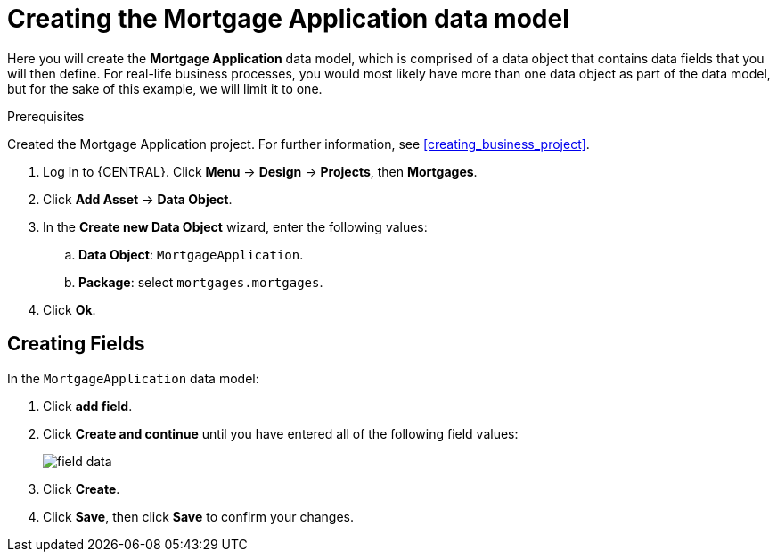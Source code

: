 [id='_defining_a_data_model']
= Creating the Mortgage Application data model

Here you will create the *Mortgage Application* data model, which is comprised of a data object that contains data fields that you will then define. For real-life business processes, you would most likely have more than one data object as part of the data model, but for the sake of this example, we will limit it to one.

.Prerequisites

Created the Mortgage Application project. For further information, see <<creating_business_project>>.

. Log in to {CENTRAL}. Click *Menu* -> *Design* -> *Projects*, then *Mortgages*.
. Click *Add Asset* -> *Data Object*.
. In the *Create new Data Object* wizard, enter the following values:
.. *Data Object*: `MortgageApplication`.
.. *Package*: select `mortgages.mortgages`.
. Click *Ok*.

== Creating Fields

In the `MortgageApplication` data model:

. Click *add field*.
. Click *Create and continue* until you have entered all of the following field values:
+
image::field-data.png[]

. Click *Create*.
. Click *Save*, then click *Save* to confirm your changes.
